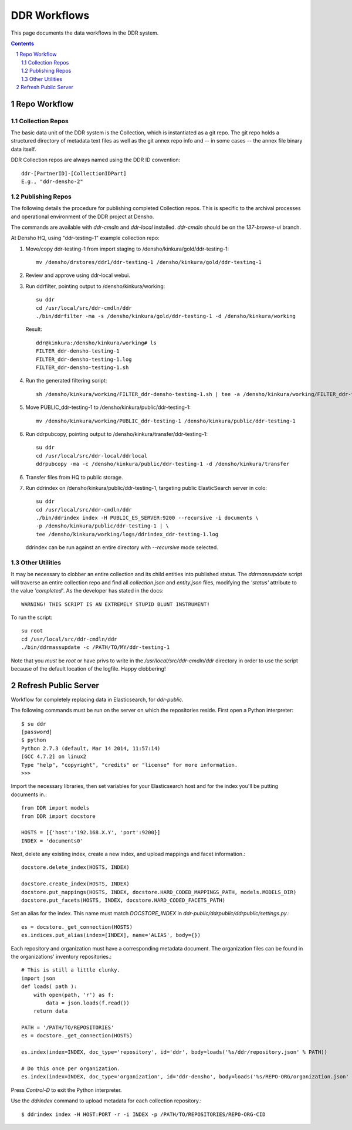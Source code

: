 .. _guide:

=========================
DDR Workflows
=========================

This page documents the data workflows in the DDR system.

.. contents::
.. section-numbering::


Repo Workflow
=======================

Collection Repos
-------------------------------------------

The basic data unit of the DDR system is the Collection, which is instantiated as a git repo. The git repo holds a structured directory of metadata text files as well as the git annex repo info and -- in some cases -- the annex file binary data itself. 

DDR Collection repos are always named using the DDR ID convention::

    ddr-[PartnerID]-[CollectionIDPart]
    E.g., "ddr-densho-2"


Publishing Repos
-------------------------------------------

The following details the procedure for publishing completed Collection repos. This is specific to the archival processes and operational environment of the DDR project at Densho. 

The commands are available with `ddr-cmdln` and `ddr-local` installed. `ddr-cmdln` should be on the `137-browse-ui` branch.

At Densho HQ, using "ddr-testing-1" example collection repo:

1. Move/copy ddr-testing-1 from import staging to /densho/kinkura/gold/ddr-testing-1::

    mv /densho/drstores/ddr1/ddr-testing-1 /densho/kinkura/gold/ddr-testing-1

2. Review and approve using ddr-local webui.
3. Run ddrfilter, pointing output to /densho/kinkura/working::

    su ddr
    cd /usr/local/src/ddr-cmdln/ddr
    ./bin/ddrfilter -ma -s /densho/kinkura/gold/ddr-testing-1 -d /densho/kinkura/working

   Result::
    
    ddr@kinkura:/densho/kinkura/working# ls
    FILTER_ddr-densho-testing-1
    FILTER_ddr-densho-testing-1.log
    FILTER_ddr-densho-testing-1.sh
    
4. Run the generated filtering script::

    sh /densho/kinkura/working/FILTER_ddr-densho-testing-1.sh | tee -a /densho/kinkura/working/FILTER_ddr-testing-1.log

5. Move PUBLIC_ddr-testing-1 to /densho/kinkura/public/ddr-testing-1::

    mv /densho/kinkura/working/PUBLIC_ddr-testing-1 /densho/kinkura/public/ddr-testing-1

6. Run ddrpubcopy, pointing output to /densho/kinkura/transfer/ddr-testing-1::

    su ddr
    cd /usr/local/src/ddr-local/ddrlocal
    ddrpubcopy -ma -c /densho/kinkura/public/ddr-testing-1 -d /densho/kinkura/transfer

6. Transfer files from HQ to public storage.

7. Run ddrindex on /densho/kinkura/public/ddr-testing-1, targeting public ElasticSearch server in colo::

    su ddr
    cd /usr/local/src/ddr-cmdln/ddr
    ./bin/ddrindex index -H PUBLIC_ES_SERVER:9200 --recursive -i documents \
    -p /densho/kinkura/public/ddr-testing-1 | \ 
    tee /densho/kinkura/working/logs/ddrindex_ddr-testing-1.log
   
   ddrindex can be run against an entire directory with `--recursive` mode selected. 
   
Other Utilities
-------------------------------------

It may be necessary to clobber an entire collection and its child entities into published status. The `ddrmassupdate` script will traverse an entire collection repo and find all `collection.json` and `entity.json` files, modifying the `'status'` attribute to the value `'completed'`. As the developer has stated in the docs::

    WARNING! THIS SCRIPT IS AN EXTREMELY STUPID BLUNT INSTRUMENT!
    
To run the script::

    su root
    cd /usr/local/src/ddr-cmdln/ddr
    ./bin/ddrmassupdate -c /PATH/TO/MY/ddr-testing-1
    
Note that you *must* be `root` or have privs to write in the `/usr/local/src/ddr-cmdln/ddr` directory in order to use the script because of the default location of the logfile. Happy clobbering! 


Refresh Public Server
=====================

Workflow for completely replacing data in Elasticsearch, for `ddr-public`.

The following commands must be run on the server on which the repositories reside.  First open a Python interpreter::

    $ su ddr
    [password]
    $ python
    Python 2.7.3 (default, Mar 14 2014, 11:57:14) 
    [GCC 4.7.2] on linux2
    Type "help", "copyright", "credits" or "license" for more information.
    >>> 

Import the necessary libraries, then set variables for your Elasticsearch host and for the index you'll be putting documents in.::

    from DDR import models
    from DDR import docstore
    
    HOSTS = [{'host':'192.168.X.Y', 'port':9200}]
    INDEX = 'documents0'

Next, delete any existing index, create a new index, and upload mappings and facet information.::

    docstore.delete_index(HOSTS, INDEX)
    
    docstore.create_index(HOSTS, INDEX)
    docstore.put_mappings(HOSTS, INDEX, docstore.HARD_CODED_MAPPINGS_PATH, models.MODELS_DIR)
    docstore.put_facets(HOSTS, INDEX, docstore.HARD_CODED_FACETS_PATH)

Set an alias for the index.  This name must match `DOCSTORE_INDEX` in `ddr-public/ddrpublic/ddrpublic/settings.py`.::

    es = docstore._get_connection(HOSTS)
    es.indices.put_alias(index=[INDEX], name='ALIAS', body={})

Each repository and organization must have a corresponding metadata document.  The organization files can be found in the organizations' inventory repositories.::

    # This is still a little clunky.
    import json
    def loads( path ):
        with open(path, 'r') as f:
            data = json.loads(f.read())
        return data
    
    PATH = '/PATH/TO/REPOSITORIES'
    es = docstore._get_connection(HOSTS)
    
    es.index(index=INDEX, doc_type='repository', id='ddr', body=loads('%s/ddr/repository.json' % PATH))
    
    # Do this once per organization.
    es.index(index=INDEX, doc_type='organization', id='ddr-densho', body=loads('%s/REPO-ORG/organization.json' % PATH))

Press `Control-D` to exit the Python interpreter.

Use the `ddrindex` command to upload metadata for each collection repository.::

    $ ddrindex index -H HOST:PORT -r -i INDEX -p /PATH/TO/REPOSITORIES/REPO-ORG-CID
